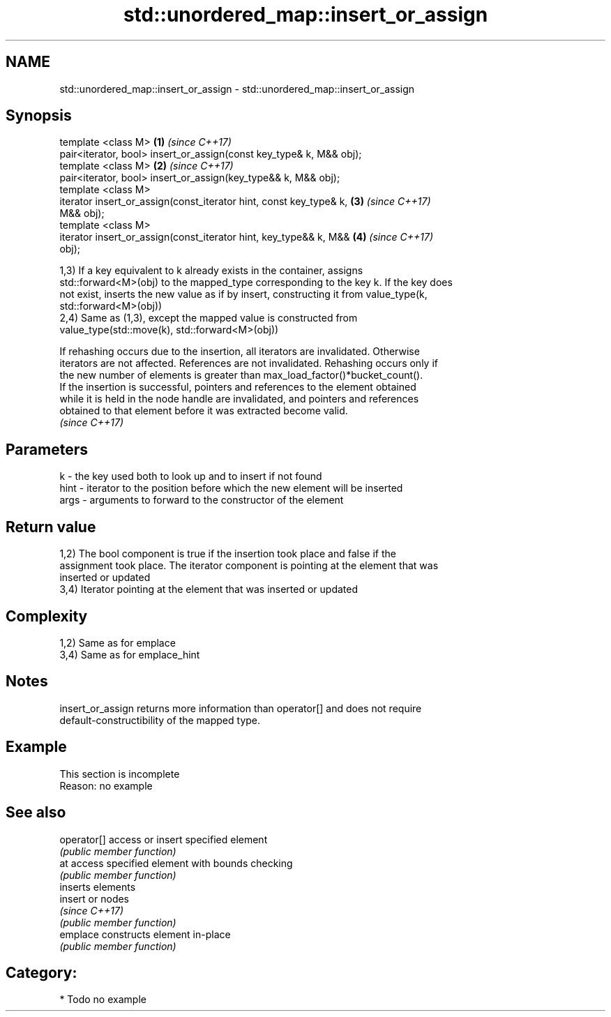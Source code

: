 .TH std::unordered_map::insert_or_assign 3 "2018.03.28" "http://cppreference.com" "C++ Standard Libary"
.SH NAME
std::unordered_map::insert_or_assign \- std::unordered_map::insert_or_assign

.SH Synopsis
   template <class M>                                                 \fB(1)\fP \fI(since C++17)\fP
   pair<iterator, bool> insert_or_assign(const key_type& k, M&& obj);
   template <class M>                                                 \fB(2)\fP \fI(since C++17)\fP
   pair<iterator, bool> insert_or_assign(key_type&& k, M&& obj);
   template <class M>
   iterator insert_or_assign(const_iterator hint, const key_type& k,  \fB(3)\fP \fI(since C++17)\fP
   M&& obj);
   template <class M>
   iterator insert_or_assign(const_iterator hint, key_type&& k, M&&   \fB(4)\fP \fI(since C++17)\fP
   obj);

   1,3) If a key equivalent to k already exists in the container, assigns
   std::forward<M>(obj) to the mapped_type corresponding to the key k. If the key does
   not exist, inserts the new value as if by insert, constructing it from value_type(k,
   std::forward<M>(obj))
   2,4) Same as (1,3), except the mapped value is constructed from
   value_type(std::move(k), std::forward<M>(obj))

   If rehashing occurs due to the insertion, all iterators are invalidated. Otherwise
   iterators are not affected. References are not invalidated. Rehashing occurs only if
   the new number of elements is greater than max_load_factor()*bucket_count().
   If the insertion is successful, pointers and references to the element obtained
   while it is held in the node handle are invalidated, and pointers and references
   obtained to that element before it was extracted become valid.
   \fI(since C++17)\fP

.SH Parameters

   k    - the key used both to look up and to insert if not found
   hint - iterator to the position before which the new element will be inserted
   args - arguments to forward to the constructor of the element

.SH Return value

   1,2) The bool component is true if the insertion took place and false if the
   assignment took place. The iterator component is pointing at the element that was
   inserted or updated
   3,4) Iterator pointing at the element that was inserted or updated

.SH Complexity

   1,2) Same as for emplace
   3,4) Same as for emplace_hint

.SH Notes

   insert_or_assign returns more information than operator[] and does not require
   default-constructibility of the mapped type.

.SH Example

    This section is incomplete
    Reason: no example

.SH See also

   operator[] access or insert specified element
              \fI(public member function)\fP 
   at         access specified element with bounds checking
              \fI(public member function)\fP 
              inserts elements
   insert     or nodes
              \fI(since C++17)\fP
              \fI(public member function)\fP 
   emplace    constructs element in-place
              \fI(public member function)\fP 

.SH Category:

     * Todo no example
